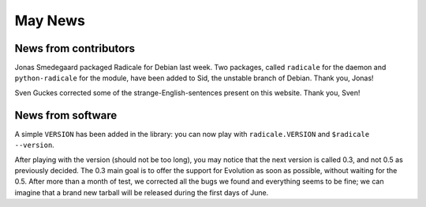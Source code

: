 May News
========

News from contributors
----------------------

Jonas Smedegaard packaged Radicale for Debian last week. Two packages, called
``radicale`` for the daemon and ``python-radicale`` for the module, have been
added to Sid, the unstable branch of Debian. Thank you, Jonas!

Sven Guckes corrected some of the strange-English-sentences present on this
website. Thank you, Sven!

News from software
------------------

A simple ``VERSION`` has been added in the library: you can now play with
``radicale.VERSION`` and ``$radicale --version``.

After playing with the version (should not be too long), you may notice that
the next version is called 0.3, and not 0.5 as previously decided. The 0.3 main
goal is to offer the support for Evolution as soon as possible, without waiting
for the 0.5. After more than a month of test, we corrected all the bugs we
found and everything seems to be fine; we can imagine that a brand new tarball
will be released during the first days of June.
